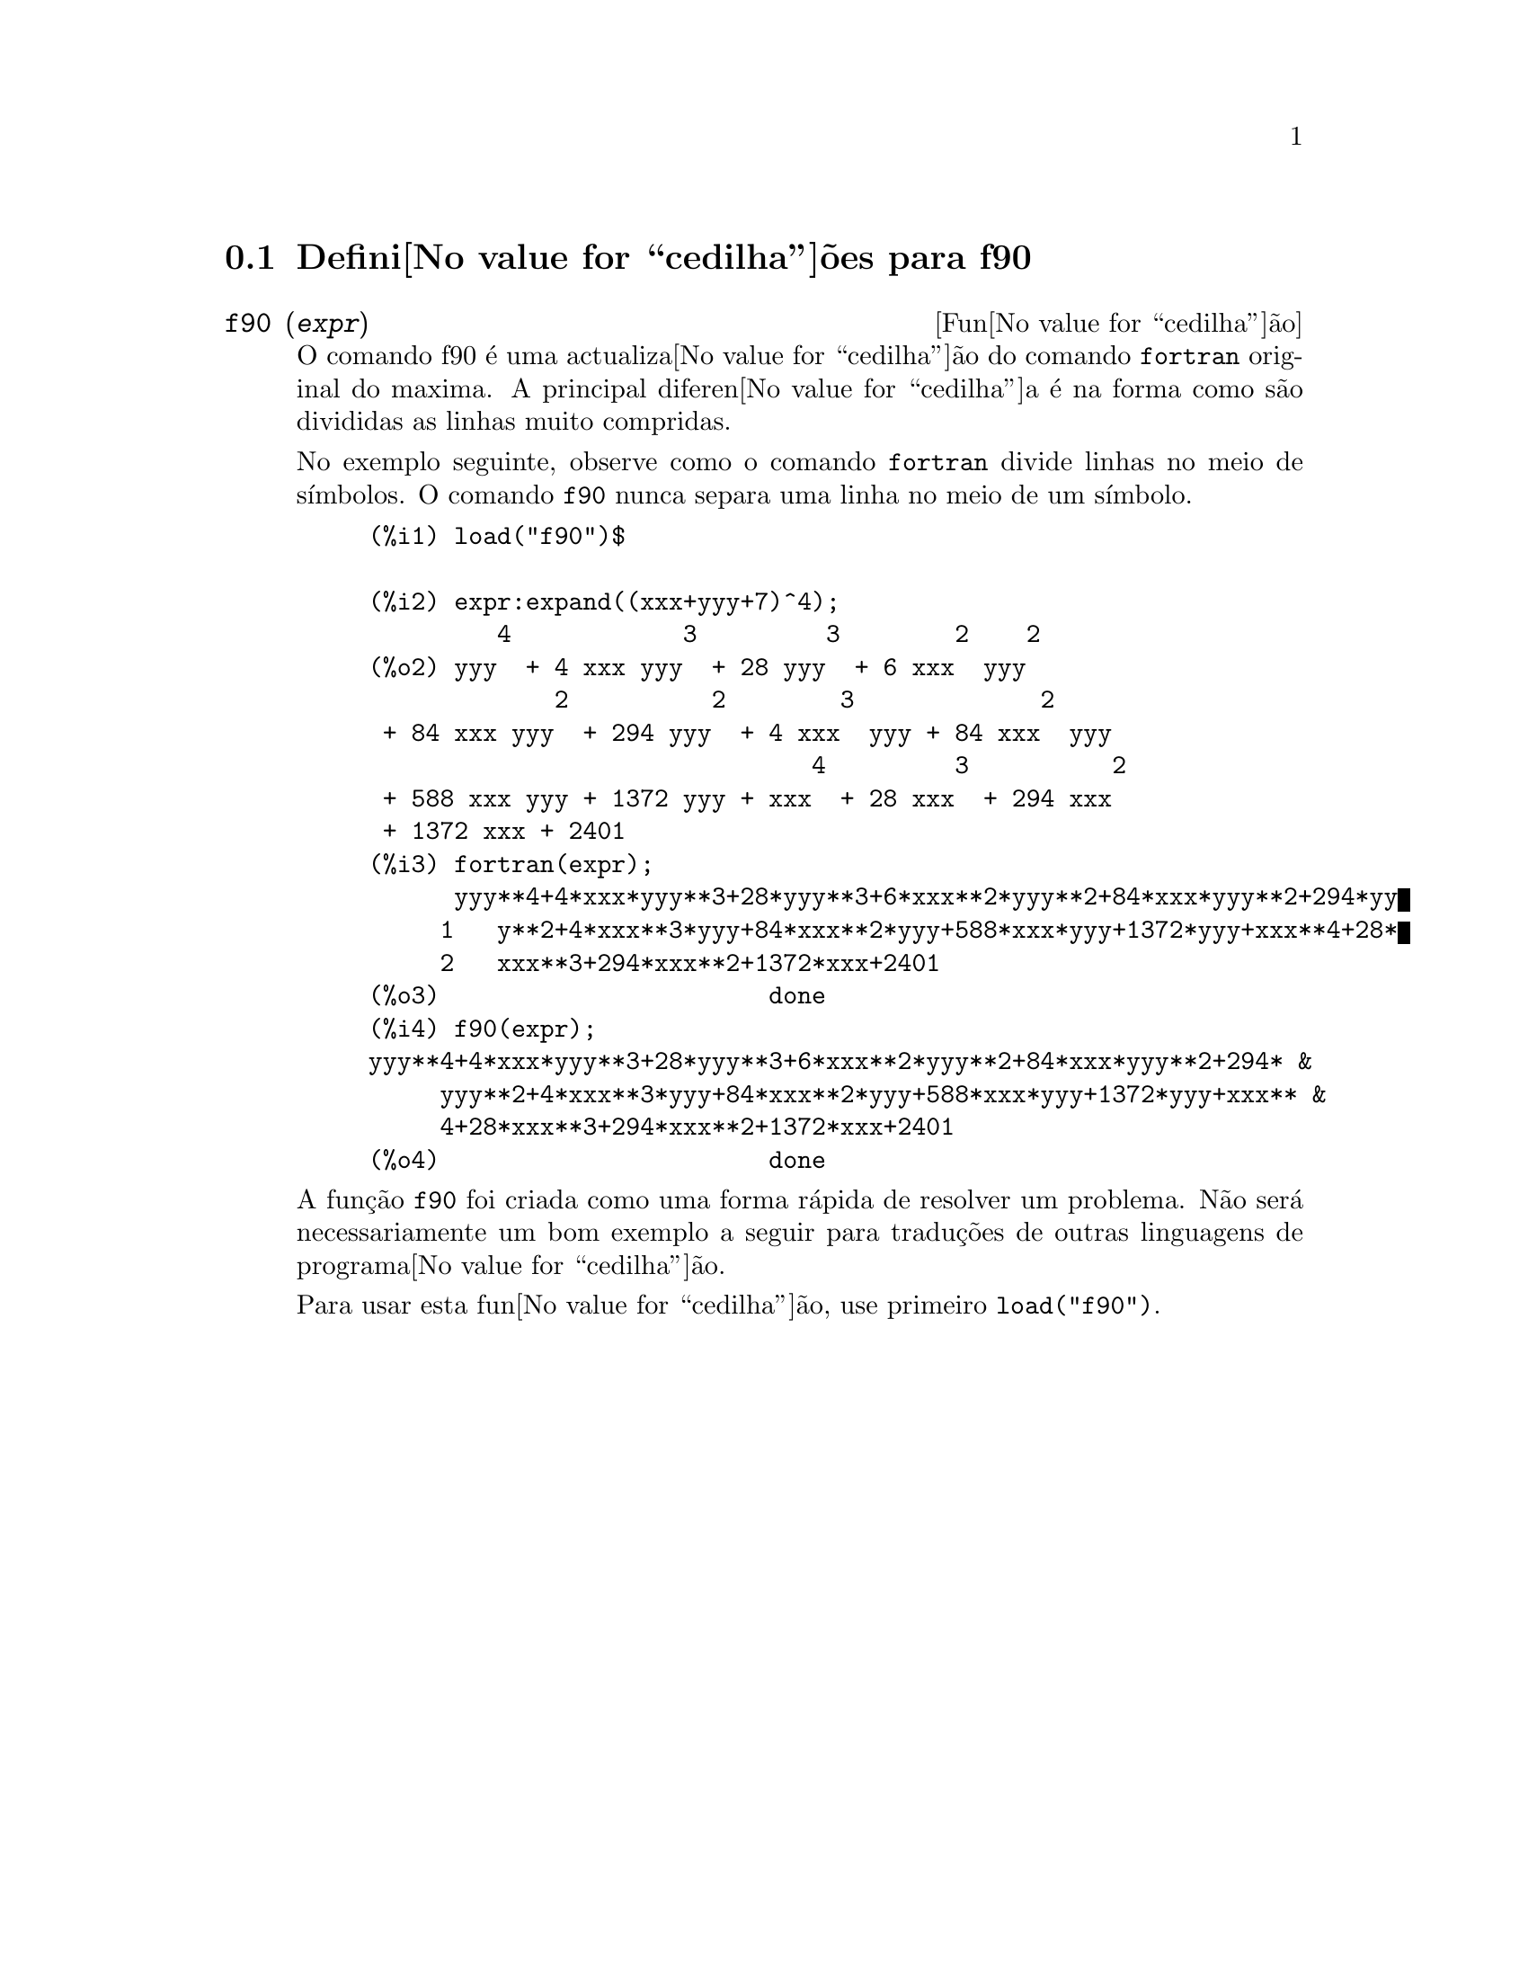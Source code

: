 @c @c Language: Brazilian Portuguese, Encoding: iso-8859-1
@c /f90.texi/1.1/Mon Feb 27 22:09:17 2006//
@menu
* Defini@value{cedilha}@~oes para f90::
@end menu

@node Defini@value{cedilha}@~oes para f90,  , f90, f90
@section Defini@value{cedilha}@~oes para f90


@deffn {Fun@value{cedilha}@~ao} f90 (@var{expr})
O comando f90 @'e uma actualiza@value{cedilha}@~ao do comando
@code{fortran} original do maxima. A principal diferen@value{cedilha}a
@'e na forma como s@~ao divididas as linhas muito compridas.

No exemplo seguinte, observe como o comando @code{fortran} divide linhas
no meio de s@'{@dotless{i}}mbolos. O comando @code{f90} nunca separa uma
linha no meio de um s@'{@dotless{i}}mbolo.

@example
(%i1) load("f90")$

(%i2) expr:expand((xxx+yyy+7)^4);
         4            3         3        2    2
(%o2) yyy  + 4 xxx yyy  + 28 yyy  + 6 xxx  yyy
             2          2        3             2
 + 84 xxx yyy  + 294 yyy  + 4 xxx  yyy + 84 xxx  yyy
                               4         3          2
 + 588 xxx yyy + 1372 yyy + xxx  + 28 xxx  + 294 xxx
 + 1372 xxx + 2401
(%i3) fortran(expr);
      yyy**4+4*xxx*yyy**3+28*yyy**3+6*xxx**2*yyy**2+84*xxx*yyy**2+294*yy
     1   y**2+4*xxx**3*yyy+84*xxx**2*yyy+588*xxx*yyy+1372*yyy+xxx**4+28*
     2   xxx**3+294*xxx**2+1372*xxx+2401
(%o3)                       done
(%i4) f90(expr);
yyy**4+4*xxx*yyy**3+28*yyy**3+6*xxx**2*yyy**2+84*xxx*yyy**2+294* &
     yyy**2+4*xxx**3*yyy+84*xxx**2*yyy+588*xxx*yyy+1372*yyy+xxx** &
     4+28*xxx**3+294*xxx**2+1372*xxx+2401
(%o4)                       done
@end example

A fun@,{c}@~ao @code{f90} foi criada como uma forma r@'apida de resolver
um problema. N@~ao ser@'a necessariamente um bom exemplo a seguir para
tradu@,{c}@~oes de outras linguagens de programa@value{cedilha}@~ao.

Para usar esta fun@value{cedilha}@~ao, use primeiro @code{load("f90")}.
@end deffn

